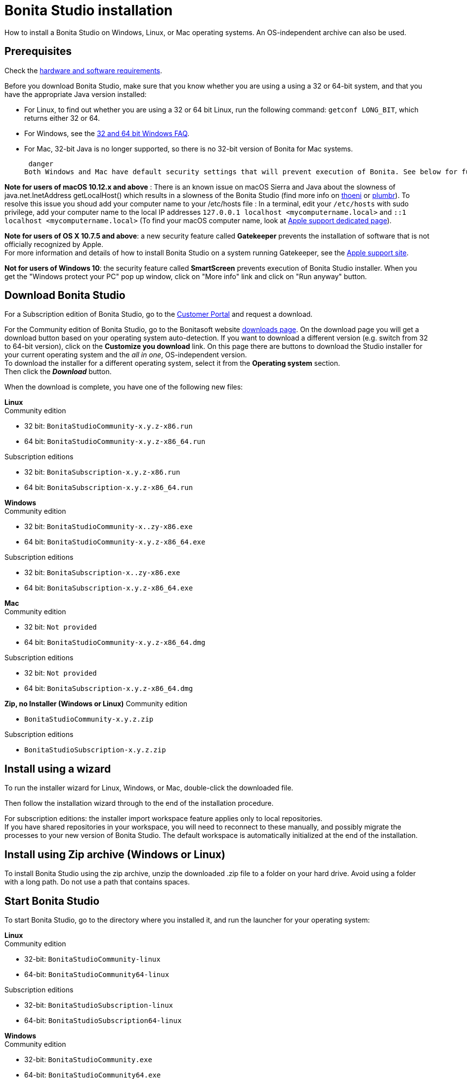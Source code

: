 = Bonita Studio installation

How to install a Bonita Studio on Windows, Linux, or Mac operating systems. An OS-independent archive can also be used.

== Prerequisites

Check the xref:hardware-and-software-requirements.adoc[hardware and software requirements].

Before you download Bonita Studio, make sure that you know whether you are using a using a 32 or 64-bit system, and that you have the appropriate Java version installed:

* For Linux, to find out whether you are using a 32 or 64 bit Linux, run the following command: `getconf LONG_BIT`, which returns either 32 or 64.
* For Windows, see the http://windows.microsoft.com/en-us/windows/32-bit-and-64-bit-windows[32 and 64 bit Windows FAQ].
* For Mac, 32-bit Java is no longer supported, so there is no 32-bit version of Bonita for Mac systems.

 danger
Both Windows and Mac have default security settings that will prevent execution of Bonita. See below for further details about what you can do to bypass those security protections


*Note for users of macOS 10.12.x and above* : There is an known issue on macOS Sierra and Java about the slowness of   java.net.InetAddress getLocalHost() which results in a slowness of the Bonita Studio (find more info on https://thoeni.io/post/macos-sierra-java/[thoeni] or https://plumbr.eu/blog/java/macos-sierra-problems-with-java-net-inetaddress-getlocalhost[plumbr]). To resolve this issue you shoud add your computer name to your /etc/hosts file : In a terminal, edit your `/etc/hosts` with sudo privilege, add your computer name to the local IP addresses `127.0.0.1 localhost <mycomputername.local>` and `::1 localhost <mycomputername.local>` (To find your macOS computer name, look at https://support.apple.com/kb/PH25076[Apple support dedicated page]).

*Note for users of OS X 10.7.5 and above*: a new security feature called *Gatekeeper* prevents the installation of software that is not officially recognized by Apple. +
For more information and details of how to install Bonita Studio on a system running Gatekeeper, see the https://support.apple.com/en-us/HT202491[Apple support site].

*Not for users of Windows 10*: the security feature called *SmartScreen* prevents execution of Bonita Studio installer.  When you get the "Windows protect your PC" pop up window, click on "More info" link and click on "Run anyway" button.

== Download Bonita Studio

For a Subscription edition of Bonita Studio, go to the https://customer.bonitasoft.com/download/request[Customer Portal] and request a download.

For the Community edition of Bonita Studio, go to the Bonitasoft website http://www.bonitasoft.com/downloads-v2[downloads page]. On the download page you will get a download button based on your operating system auto-detection. If you want to download a different version (e.g. switch from 32 to 64-bit version), click on the *Customize you download* link.
On this page there are buttons to download the Studio installer for your current operating system and the _all in one_, OS-independent version. +
To download the installer for a different operating system, select it from the *Operating system* section. +
Then click the *_Download_* button.

When the download is complete, you have one of the following new files:

*Linux* +
Community edition

* 32 bit: `BonitaStudioCommunity-x.y.z-x86.run`
* 64 bit: `BonitaStudioCommunity-x.y.z-x86_64.run`

Subscription editions

* 32 bit: `BonitaSubscription-x.y.z-x86.run`
* 64 bit: `BonitaSubscription-x.y.z-x86_64.run`

*Windows* +
Community edition

* 32 bit: `BonitaStudioCommunity-x..zy-x86.exe`
* 64 bit: `BonitaStudioCommunity-x.y.z-x86_64.exe`

Subscription editions

* 32 bit: `BonitaSubscription-x..zy-x86.exe`
* 64 bit: `BonitaSubscription-x.y.z-x86_64.exe`

*Mac* +
Community edition

* 32 bit: `Not provided`
* 64 bit: `BonitaStudioCommunity-x.y.z-x86_64.dmg`

Subscription editions

* 32 bit: `Not provided`
* 64 bit: `BonitaSubscription-x.y.z-x86_64.dmg`

*Zip, no Installer (Windows or Linux)*
Community edition

* `BonitaStudioCommunity-x.y.z.zip`

Subscription editions

* `BonitaStudioSubscription-x.y.z.zip`

== Install using a wizard

To run the installer wizard for Linux, Windows, or Mac, double-click the downloaded file.

Then follow the installation wizard through to the end of the installation procedure.

For subscription editions: the installer import workspace feature applies only to local repositories. +
If you have shared repositories in your workspace, you will need to reconnect to these manually, and possibly migrate the processes to your new version of Bonita Studio.
The default workspace is automatically initialized at the end of the installation.

== Install using Zip archive (Windows or Linux)

To install Bonita Studio using the zip archive, unzip the downloaded .zip file to a folder on your hard drive. Avoid using a folder with a long path. Do not use a path that contains spaces.

== Start Bonita Studio

To start Bonita Studio, go to the directory where you installed it, and run the launcher for your operating system:

*Linux* +
Community edition

* 32-bit: `BonitaStudioCommunity-linux`
* 64-bit: `BonitaStudioCommunity64-linux`

Subscription editions

* 32-bit: `BonitaStudioSubscription-linux`
* 64-bit: `BonitaStudioSubscription64-linux`

*Windows* +
Community edition

* 32-bit: `BonitaStudioCommunity.exe`
* 64-bit: `BonitaStudioCommunity64.exe`

Subscription editions

* 32-bit: `BonitaStudioSubscription.exe`
* 64-bit: `BonitaStudioSubscription64.exe`

*Mac* +
Community edition

* 32-bit: `Not provided`
* 64-bit: `BonitaStudioCommunity64.app`

Subscription editions

* 32-bit: `Not provided`
* 64-bit: `BonitaStudioSubscription64.app`

== License

This information applies to the Subscription editions. No license is needed for the Community edition.

When you launch Bonita Studio for the first time, you need to install a license:

. Click _*Copy to clipboard*_ to copy the request key from the pop-up
. Use the generated request key to request a license on the https://customer.bonitasoft.com/license/request[Customer portal]
. _*Check*_ your email box (after a few minutes) and open the email from _no-reply@bonitasoft.com_
. _*Download*_ the attached file (.lic)
. Go back to your Bonita Studio, click _*Install license...*_, and select your .lic file.

+++<a id="enable_cache">++++++</a>+++

== Cache configuration

By default xref:cache-configuration-and-policy.adoc[cache] is disable for the web server embedded by Bonita studio, as it is more comfortable to realise development without cache.
But you can decide to activate cache, to be closer to the production display time. To do this, you need to follow those steps.

. Close your Bonita Studio if he's up.
. Go in the studio installation folder.
. Open `BonitaStudioSubscription.ini` file if you use a *32-bits version* (`BonitaStudioSubscription64.ini` for a *64-bits*).
. Change `-Dtomcat.extra.params=-DnoCacheCustomPage=true` to `-Dtomcat.extra.params=-DnoCacheCustomPage=false`.
. Save file.
. Start your Bonita studio. Now you have a cache for your living application and your custom page.

== Troubleshooting

[discrete]
==== Log files

In case of trouble when running Bonita Studio, you might want to take a look at log files.

Studio log file can be displayed from Bonita Studio in "Help" \-> "Show Bonita Studio log" menu.

If Studio fails to start, you can open the log file manually. File is named `.log` and is located in `<studio_folder>/workspace/.metadata` folder. +
Note that folder might be hidden and file might not be displayed if you choose to hide file extensions in your file manager.

[discrete]
==== OutOfMemory error in Bonita Studio

After installation, you might see an `OutOfMemory` error in Bonita Studio.
This error sometimes occurs when importing a large process definition. +
The log messages are similar to the following:

[source,log]
----
!ENTRY org.bonitasoft.studio.importer 4 0 2014-04-25 09:43:49.467
!ERROR Import has failed for file Autorisation Engagement Depenses-2.0.bos

!ENTRY org.bonitasoft.studio.importer 4 0 2014-04-25 09:43:49.470
!ERROR
!STACK 0
java.lang.reflect.InvocationTargetException
Caused by: java.lang.OutOfMemoryError: GC overhead limit exceeded
----

To fix this issue, you need to increase the memory allocated to the JVM that runs Bonita Studio.

Edit the `*.ini` file that corresponds to the executable you use to launch the Studio (e.g. `BonitaStudioSubscription64.ini` if you run BonitaStudioSubscription64.exe) and modify this line: `-Xmx512m` to `-Xmx1024m` (or higher).

Then restart Bonita Studio.

[discrete]
==== Bonita Studio Welcome page stays blank on Linux (Ubuntu/Debian)

If the Welcome page displays fully white when you start-up your Bonita Studio:
image:bonita/images/${varVersion}/studio_welcome_page_ko.png[,850px]

just install the missing packet libwebkitgtk by running the following command:

[source,shell]
----
sudo apt-get install libwebkitgtk-1.0-0
----

Then the welcome page should display well, like this:
image:bonita/images/${varVersion}/studio_welcome_page_ok.png[,850px]

[discrete]
==== Bonita Studio installation fail due to JVM errors

A given Bonita Studio version can only run with some specifics Java versions (xref:hardware-and-software-requirements.adoc[hardware and software requirements]). +
If you encounter some issues related to the JVM during the installation, ensure first that a valid Java version is available. You can for exemple type _java -version_ on a terminal, and informations about the main Java version used will be displayed. +
If the problem persist, the easiest way to solve it is to remove the installed Java versions, to download that last stable build of the required Java version https://www.oracle.com/technetwork/java/javase/downloads/index.html[on the Oracle website] and to install it properly. +
Those issues can be related to bad Java installations, or to incompatibilities between a given Java version and Bitrock (Bitrock is the install builder used to install Bonita, it has the responsibility to detect the JRE used to install Bonita. Some defects on a given version could lead to incompatibility).
